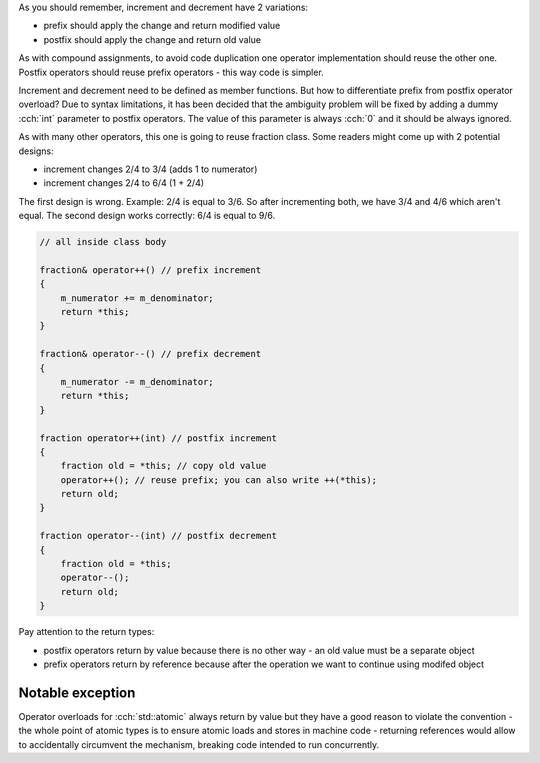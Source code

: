 .. title: 06 - increment and decrement
.. slug: 06_increment
.. description: increment and decrement operators
.. author: Xeverous

As you should remember, increment and decrement have 2 variations:

- prefix should apply the change and return modified value
- postfix should apply the change and return old value

As with compound assignments, to avoid code duplication one operator implementation should reuse the other one. Postfix operators should reuse prefix operators - this way code is simpler.

Increment and decrement need to be defined as member functions. But how to differentiate prefix from postfix operator overload? Due to syntax limitations, it has been decided that the ambiguity problem will be fixed by adding a dummy :cch:`int` parameter to postfix operators. The value of this parameter is always :cch:`0` and it should be always ignored.

As with many other operators, this one is going to reuse fraction class. Some readers might come up with 2 potential designs:

- increment changes 2/4 to 3/4 (adds 1 to numerator)
- increment changes 2/4 to 6/4 (1 + 2/4)

The first design is wrong. Example: 2/4 is equal to 3/6. So after incrementing both, we have 3/4 and 4/6 which aren't equal. The second design works correctly: 6/4 is equal to 9/6.

.. TOCOLOR

.. code::

    // all inside class body

    fraction& operator++() // prefix increment
    {
        m_numerator += m_denominator;
        return *this;
    }

    fraction& operator--() // prefix decrement
    {
        m_numerator -= m_denominator;
        return *this;
    }

    fraction operator++(int) // postfix increment
    {
        fraction old = *this; // copy old value
        operator++(); // reuse prefix; you can also write ++(*this);
        return old;
    }

    fraction operator--(int) // postfix decrement
    {
        fraction old = *this;
        operator--();
        return old;
    }

Pay attention to the return types:

- postfix operators return by value because there is no other way - an old value must be a separate object
- prefix operators return by reference because after the operation we want to continue using modifed object

Notable exception
=================

Operator overloads for :cch:`std::atomic` always return by value but they have a good reason to violate the convention - the whole point of atomic types is to ensure atomic loads and stores in machine code - returning references would allow to accidentally circumvent the mechanism, breaking code intended to run concurrently.
